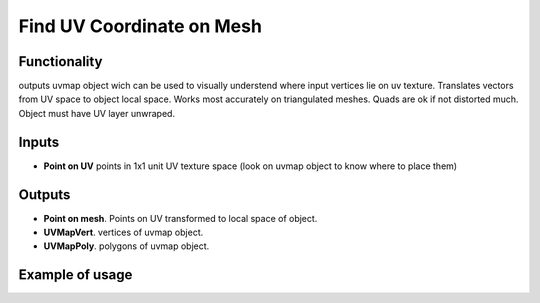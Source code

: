 Find UV Coordinate on Mesh
========

Functionality
-------------

outputs uvmap object wich can be used to visually understend where input vertices lie on uv texture.
Translates vectors from UV space to object local space.
Works most accurately on triangulated meshes. Quads are ok if not distorted much. Object must have UV layer unwraped.

Inputs
------

- **Point on UV** points in 1x1 unit UV texture space (look on uvmap object to know where to place them)

Outputs
-------

- **Point on mesh**. Points on UV transformed to local space of object.
- **UVMapVert**. vertices of uvmap object.
- **UVMapPoly**. polygons of uvmap object.

Example of usage
----------------
.. image:: https://user-images.githubusercontent.com/22656834/37982776-f237ce18-320a-11e8-93eb-84e143e8a6c2.png
